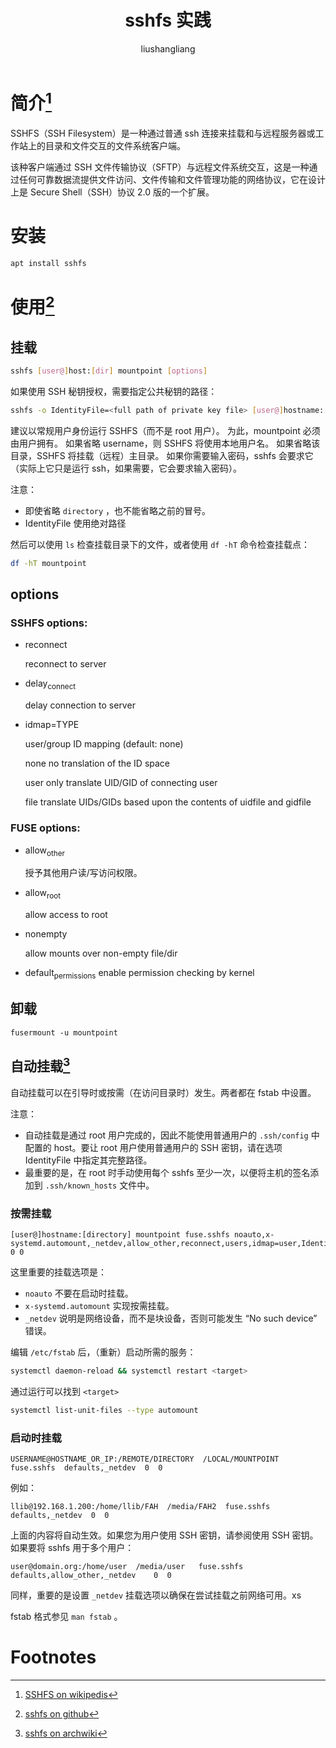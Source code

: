 # -*- coding:utf-8-*-
#+TITLE: sshfs 实践
#+AUTHOR: liushangliang
#+EMAIL: phenix3443+github@gmail.com

* 简介[fn:1]
  SSHFS（SSH Filesystem）是一种通过普通 ssh 连接来挂载和与远程服务器或工作站上的目录和文件交互的文件系统客户端。

  该种客户端通过 SSH 文件传输协议（SFTP）与远程文件系统交互，这是一种通过任何可靠数据流提供文件访问、文件传输和文件管理功能的网络协议，它在设计上是 Secure Shell（SSH）协议 2.0 版的一个扩展。

* 安装
  #+BEGIN_SRC sh
apt install sshfs
  #+END_SRC

* 使用[fn:2]

** 挂载
   #+BEGIN_SRC sh
sshfs [user@]host:[dir] mountpoint [options]
   #+END_SRC
   如果使用 SSH 秘钥授权，需要指定公共秘钥的路径：
   #+BEGIN_SRC sh
sshfs -o IdentityFile=<full path of private key file> [user@]hostname:[directory] mountpoint

   #+END_SRC
   建议以常规用户身份运行 SSHFS（而不是 root 用户）。 为此，mountpoint 必须由用户拥有。 如果省略 username，则 SSHFS 将使用本地用户名。 如果省略该目录，SSHFS 将挂载（远程）主目录。 如果你需要输入密码，sshfs 会要求它（实际上它只是运行 ssh，如果需要，它会要求输入密码）。

   注意：
   + 即使省略 =directory= ，也不能省略之前的冒号。
   + IdentityFile 使用绝对路径


   然后可以使用 =ls= 检查挂载目录下的文件，或者使用 =df -hT= 命令检查挂载点：
   #+BEGIN_SRC sh
df -hT mountpoint
   #+END_SRC
** options
*** SSHFS options:
    + reconnect

      reconnect to server

    + delay_connect

      delay connection to server

    + idmap=TYPE

      user/group ID mapping (default: none)

      none   no translation of the ID space

      user   only translate UID/GID of connecting user

      file   translate UIDs/GIDs based upon the contents of uidfile  and gidfile

*** FUSE options:
      + allow_other

        授予其他用户读/写访问权限。

      + allow_root

        allow access to root

      + nonempty

        allow mounts over non-empty file/dir

      + default_permissions enable permission checking by kernel

** 卸载
   #+BEGIN_SRC
fusermount -u mountpoint
   #+END_SRC

** 自动挂载[fn:3]
   自动挂载可以在引导时或按需（在访问目录时）发生。两者都在 fstab 中设置。

   注意：
   + 自动挂载是通过 root 用户完成的，因此不能使用普通用户的 =.ssh/config= 中配置的 host。要让 root 用户使用普通用户的 SSH 密钥，请在选项 IdentityFile 中指定其完整路径。
   + 最重要的是，在 root 时手动使用每个 sshfs 至少一次，以便将主机的签名添加到 =.ssh/known_hosts= 文件中。

*** 按需挂载

    #+BEGIN_EXAMPLE
    [user@]hostname:[directory] mountpoint fuse.sshfs noauto,x-systemd.automount,_netdev,allow_other,reconnect,users,idmap=user,IdentityFile=/home/user/.ssh/id_rsa 0 0
    #+END_EXAMPLE

    这里重要的挂载选项是：
   + =noauto= 不要在启动时挂载。
   + =x-systemd.automount= 实现按需挂载。
   + =_netdev= 说明是网络设备，而不是块设备，否则可能发生 “No such device” 错误。

   编辑 =/etc/fstab= 后，（重新）启动所需的服务：
   #+BEGIN_SRC sh
systemctl daemon-reload && systemctl restart <target>
   #+END_SRC
   通过运行可以找到 =<target>=
   #+BEGIN_SRC sh
systemctl list-unit-files --type automount
   #+END_SRC

*** 启动时挂载
    #+BEGIN_EXAMPLE
    USERNAME@HOSTNAME_OR_IP:/REMOTE/DIRECTORY  /LOCAL/MOUNTPOINT  fuse.sshfs  defaults,_netdev  0  0
    #+END_EXAMPLE

    例如：
    #+BEGIN_EXAMPLE
    llib@192.168.1.200:/home/llib/FAH  /media/FAH2  fuse.sshfs  defaults,_netdev  0  0
    #+END_EXAMPLE

    上面的内容将自动生效。如果您为用户使用 SSH 密钥，请参阅使用 SSH 密钥。 如果要将 sshfs 用于多个用户：

    #+BEGIN_EXAMPLE
    user@domain.org:/home/user  /media/user   fuse.sshfs    defaults,allow_other,_netdev    0  0
    #+END_EXAMPLE

    同样，重要的是设置 =_netdev= 挂载选项以确保在尝试挂载之前网络可用。xs

    fstab 格式参见 ~man fstab~ 。

* Footnotes

[fn:1] [[https://zh.wikipedia.org/wiki/SSHFS][SSHFS on wikipedis]]

[fn:2] [[https://github.com/libfuse/sshfs][sshfs on github]]

[fn:3] [[https://wiki.archlinux.org/index.php/SSHFS][sshfs on archwiki]]
